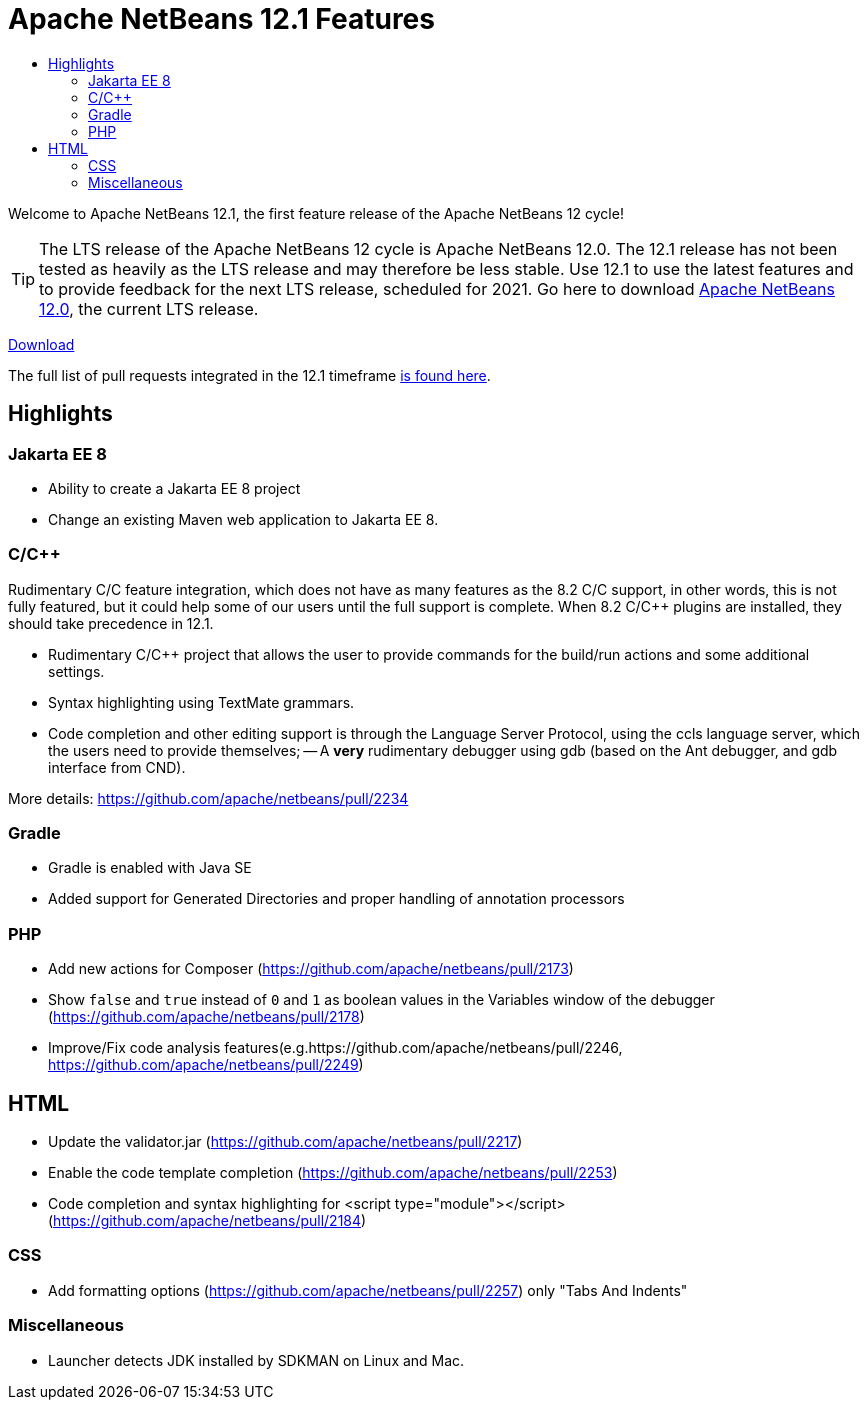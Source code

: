 ////
     Licensed to the Apache Software Foundation (ASF) under one
     or more contributor license agreements.  See the NOTICE file
     distributed with this work for additional information
     regarding copyright ownership.  The ASF licenses this file
     to you under the Apache License, Version 2.0 (the
     "License"); you may not use this file except in compliance
     with the License.  You may obtain a copy of the License at

       http://www.apache.org/licenses/LICENSE-2.0

     Unless required by applicable law or agreed to in writing,
     software distributed under the License is distributed on an
     "AS IS" BASIS, WITHOUT WARRANTIES OR CONDITIONS OF ANY
     KIND, either express or implied.  See the License for the
     specific language governing permissions and limitations
     under the License.
////
= Apache NetBeans 12.1 Features
:jbake-type: page-noaside
:jbake-tags: 12.1 features
:jbake-status: published
:keywords: Apache NetBeans 12.1 IDE features
:icons: font
:description: Apache NetBeans 12.1 features
:toc: left
:toc-title: 
:toclevels: 4
:syntax: true
:source-highlighter: pygments
:experimental:
:linkattrs:

Welcome to Apache NetBeans 12.1, the first feature release of the Apache NetBeans 12 cycle!

TIP: The LTS release of the Apache NetBeans 12 cycle is Apache NetBeans 12.0. The 12.1 release has not been tested as heavily as the LTS release and may therefore be less stable. Use 12.1 to use the latest features and to provide feedback for the next LTS release, scheduled for 2021. Go here to download  link:/download/nb120/nb120.html[Apache NetBeans 12.0], the current LTS release.

link:/download/nb121/nb121.html[Download, role="button success"]

The full list of pull requests integrated in the 12.1 timeframe link:https://github.com/apache/netbeans/milestone/6?closed=1[is found here].

== Highlights

=== Jakarta EE 8

- Ability to create a Jakarta EE 8 project
- Change an existing Maven web application to Jakarta EE 8.

=== C/C++

Rudimentary C/C++ feature integration, which does not have as many features as the 8.2 C/C++ support, in other words, this is not fully featured, but it could help some of our users until the full support is complete. When 8.2 C/C++ plugins are installed, they should take precedence in 12.1. 

- Rudimentary C/C++ project that allows the user to provide commands for the build/run actions and some additional settings.
- Syntax highlighting using TextMate grammars.
- Code completion and other editing support is through the Language Server Protocol, using the ccls language server, which the users need to provide themselves;
-- A *very* rudimentary debugger using gdb (based on the Ant debugger, and gdb interface from CND).

More details: https://github.com/apache/netbeans/pull/2234

=== Gradle

- Gradle is enabled with Java SE
- Added support for Generated Directories and proper handling of  annotation processors

=== PHP

- Add new actions for Composer (https://github.com/apache/netbeans/pull/2173)
- Show `false` and `true` instead of `0` and `1` as boolean values in the Variables window of the debugger (https://github.com/apache/netbeans/pull/2178)
- Improve/Fix code analysis features(e.g.https://github.com/apache/netbeans/pull/2246, https://github.com/apache/netbeans/pull/2249)

== HTML

- Update the validator.jar (https://github.com/apache/netbeans/pull/2217)
- Enable the code template completion (https://github.com/apache/netbeans/pull/2253)
- Code completion and syntax highlighting for <script type="module"></script> (https://github.com/apache/netbeans/pull/2184)

=== CSS

- Add formatting options (https://github.com/apache/netbeans/pull/2257) only "Tabs And Indents"

=== Miscellaneous

- Launcher detects JDK installed by SDKMAN on Linux and Mac.
